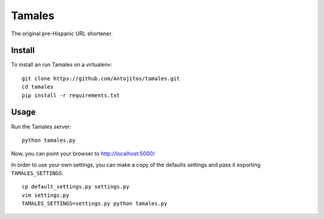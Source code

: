 =======
Tamales
=======

The original pre-Hispanic URL shortener.


Install
-------

To install an run Tamales on a virtualenv::

    git clone https://github.com/Antojitos/tamales.git
    cd tamales
    pip install -r requirements.txt


Usage
-----

Run the Tamales server::

    python tamales.py

Now, you can point your browser to http://localhost:5000/

In order to use your own settings, you can make a copy of the defaults
settings and pass it exporting ``TAMALES_SETTINGS``::

    cp default_settings.py settings.py
    vim settings.py
    TAMALES_SETTINGS=settings.py python tamales.py

